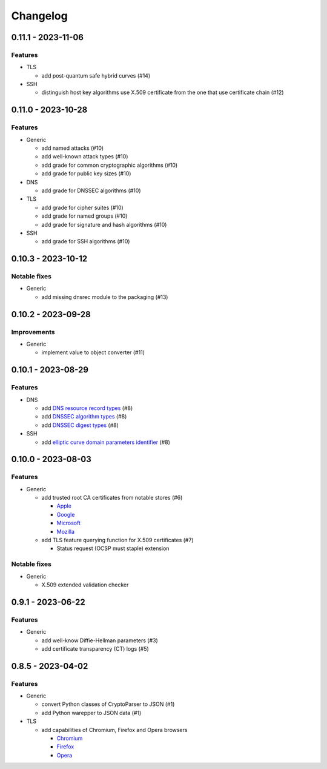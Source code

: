 =========
Changelog
=========

-------------------
0.11.1 - 2023-11-06
-------------------

Features
========

-  TLS

   -  add post-quantum safe hybrid curves (#14)

-  SSH

   -  distinguish host key algorithms use X.509 certificate from the one that use certificate chain (#12)

-------------------
0.11.0 - 2023-10-28
-------------------

Features
========

-  Generic

   -  add named attacks (#10)
   -  add well-known attack types (#10)
   -  add grade for common cryptographic algorithms (#10)
   -  add grade for public key sizes (#10)

-  DNS

   -  add grade for DNSSEC algorithms (#10)

-  TLS

   -  add grade for cipher suites (#10)
   -  add grade for named groups (#10)
   -  add grade for signature and hash algorithms (#10)

-  SSH

   -  add grade for SSH algorithms (#10)

-------------------
0.10.3 - 2023-10-12
-------------------

Notable fixes
=============

-  Generic

   -  add missing dnsrec module to the packaging (#13)

-------------------
0.10.2 - 2023-09-28
-------------------

Improvements
============

-  Generic

   -  implement value to object converter (#11)

-------------------
0.10.1 - 2023-08-29
-------------------

Features
========

-  DNS

   -  add `DNS resource record types <https://www.iana.org/assignments/dns-parameters/dns-parameters.xhtml#dns-parameters-4>`__ (#8)
   -  add `DNSSEC algorithm types <https://www.iana.org/assignments/dns-sec-alg-numbers/dns-sec-alg-numbers.xhtml#dns-sec-alg-numbers-1>`__ (#8)
   -  add `DNSSEC digest types <https://www.iana.org/assignments/ds-rr-types/ds-rr-types.xhtml>`__ (#8)

-  SSH

   -  add `elliptic curve domain parameters identifier <https://www.rfc-editor.org/rfc/rfc5656.html#section-6.1>`__ (#8)

-------------------
0.10.0 - 2023-08-03
-------------------

Features
========

-  Generic

   -  add trusted root CA certificates from notable stores (#6)

      -  `Apple <https://en.wikipedia.org/wiki/Apple_Inc.>`__
      -  `Google <https://en.wikipedia.org/wiki/Google>`__
      -  `Microsoft <https://en.wikipedia.org/wiki/Microsoft>`__
      -  `Mozilla <https://en.wikipedia.org/wiki/Mozilla>`__

   -  add TLS feature querying function for X.509 certificates (#7)

      -  Status request (OCSP must staple) extension

Notable fixes
=============

-  Generic

   -  X.509 extended validation checker

------------------
0.9.1 - 2023-06-22
------------------

Features
========

-  Generic

   -  add well-know Diffie-Hellman parameters (#3)
   -  add certificate transparency (CT) logs (#5)

------------------
0.8.5 - 2023-04-02
------------------

Features
========

-  Generic

   -  convert Python classes of CryptoParser to JSON (#1)
   -  add Python warepper to JSON data (#1)

-  TLS

   -  add capabilities of Chromium, Firefox and Opera browsers

      -  `Chromium <https://en.wikipedia.org/wiki/Chromium_(web_browser)>`__
      -  `Firefox <https://en.wikipedia.org/wiki/Firefox>`__
      -  `Opera <https://en.wikipedia.org/wiki/Opera_(web_browser)>`__
